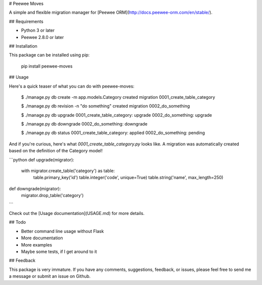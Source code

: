 # Peewee Moves

A simple and flexible migration manager for [Peewee ORM](http://docs.peewee-orm.com/en/stable/).

## Requirements

- Python 3 or later
- Peewee 2.8.0 or later

## Installation

This package can be installed using pip:

    pip install peewee-moves

## Usage

Here's a quick teaser of what you can do with peewee-moves:

    $ ./manage.py db create -m app.models.Category
    created migration 0001_create_table_category

    $ ./manage.py db revision -n "do something"
    created migration 0002_do_something

    $ ./manage.py db upgrade
    0001_create_table_category: upgrade
    0002_do_something: upgrade

    $ ./manage.py db downgrade
    0002_do_something: downgrade

    $ ./manage.py db status
    0001_create_table_category: applied
    0002_do_something: pending

And if you're curious, here's what `0001_create_table_category.py` looks like. A migration was
automatically created based on the definition of the Category model!

```python
def upgrade(migrator):
    with migrator.create_table('category') as table:
        table.primary_key('id')
        table.integer('code', unique=True)
        table.string('name', max_length=250)

def downgrade(migrator):
    migrator.drop_table('category')
```

Check out the [Usage documentation](USAGE.md) for more details.

## Todo

- Better command line usage without Flask
- More documentation
- More examples
- Maybe some tests, if I get around to it

## Feedback

This package is very immature. If you have any comments, suggestions, feedback, or issues, please
feel free to send me a message or submit an issue on Github.



